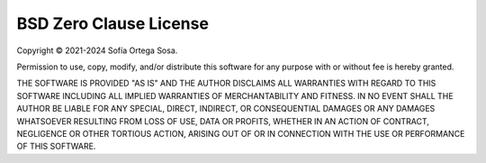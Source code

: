 =======================
BSD Zero Clause License
=======================

Copyright © 2021-2024 Sofía Ortega Sosa.

Permission to use, copy, modify, and/or distribute this software for any
purpose with or without fee is hereby granted.

THE SOFTWARE IS PROVIDED "AS IS" AND THE AUTHOR DISCLAIMS ALL WARRANTIES WITH
REGARD TO THIS SOFTWARE INCLUDING ALL IMPLIED WARRANTIES OF MERCHANTABILITY
AND FITNESS. IN NO EVENT SHALL THE AUTHOR BE LIABLE FOR ANY SPECIAL, DIRECT,
INDIRECT, OR CONSEQUENTIAL DAMAGES OR ANY DAMAGES WHATSOEVER RESULTING FROM
LOSS OF USE, DATA OR PROFITS, WHETHER IN AN ACTION OF CONTRACT, NEGLIGENCE OR
OTHER TORTIOUS ACTION, ARISING OUT OF OR IN CONNECTION WITH THE USE OR
PERFORMANCE OF THIS SOFTWARE.
